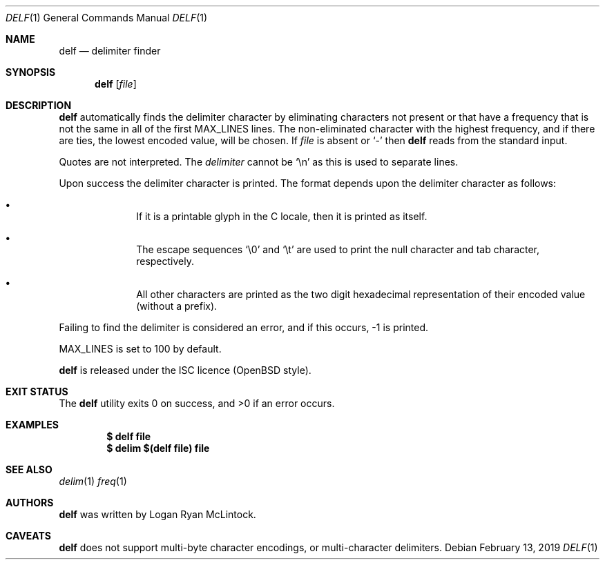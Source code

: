 .\"
.\" Copyright (c) 2019 Logan Ryan McLintock
.\"
.\" Permission to use, copy, modify, and distribute this software for any
.\" purpose with or without fee is hereby granted, provided that the above
.\" copyright notice and this permission notice appear in all copies.
.\"
.\" THE SOFTWARE IS PROVIDED "AS IS" AND THE AUTHOR DISCLAIMS ALL WARRANTIES
.\" WITH REGARD TO THIS SOFTWARE INCLUDING ALL IMPLIED WARRANTIES OF
.\" MERCHANTABILITY AND FITNESS. IN NO EVENT SHALL THE AUTHOR BE LIABLE FOR
.\" ANY SPECIAL, DIRECT, INDIRECT, OR CONSEQUENTIAL DAMAGES OR ANY DAMAGES
.\" WHATSOEVER RESULTING FROM LOSS OF USE, DATA OR PROFITS, WHETHER IN AN
.\" ACTION OF CONTRACT, NEGLIGENCE OR OTHER TORTIOUS ACTION, ARISING OUT OF
.\" OR IN CONNECTION WITH THE USE OR PERFORMANCE OF THIS SOFTWARE.
.\"
.Dd February 13, 2019
.Dt DELF 1
.Os
.Sh NAME
.Nm delf
.Nd delimiter finder
.Sh SYNOPSIS
.Nm
.Op Ar file
.Sh DESCRIPTION
.Nm
automatically finds the delimiter character by eliminating characters not present
or that have a frequency that is not the same in all of the first
.Dv MAX_LINES
lines. The non-eliminated character with the highest frequency, and if there are ties,
the lowest encoded value,
will be chosen.
If
.Ar file
is absent or
.Sq -
then
.Nm
reads from the standard input.
.Pp
Quotes are not interpreted.
The
.Ar delimiter
cannot be
.Sq \en
as this is used to separate lines.
.Pp
Upon success the delimiter character is printed.
The format depends upon the delimiter character as follows:
.Bl -bullet -offset indent
.It
If it is a printable glyph in the C locale,
then it is printed as itself.
.It
The escape sequences
.Sq \e0
and
.Sq \et
are used to print the null character and tab character, respectively.
.It
All other characters are printed as the two digit hexadecimal
representation of their encoded value (without a prefix).
.El
.Pp
Failing to find the delimiter is considered an error, and if this occurs,
-1 is printed.
.Pp
.Dv MAX_LINES
is set to 100 by default.
.Pp
.Nm
is released under the ISC licence (OpenBSD style).
.Sh EXIT STATUS
.Ex -std
.Sh EXAMPLES
.Dl $ delf file
.Dl $ delim $(delf file) file
.Sh SEE ALSO
.Xr delim 1
.Xr freq 1
.Sh AUTHORS
.Nm
was written by
.An "Logan Ryan McLintock".
.Sh CAVEATS
.Nm
does not support multi-byte character encodings,
or multi-character delimiters.
